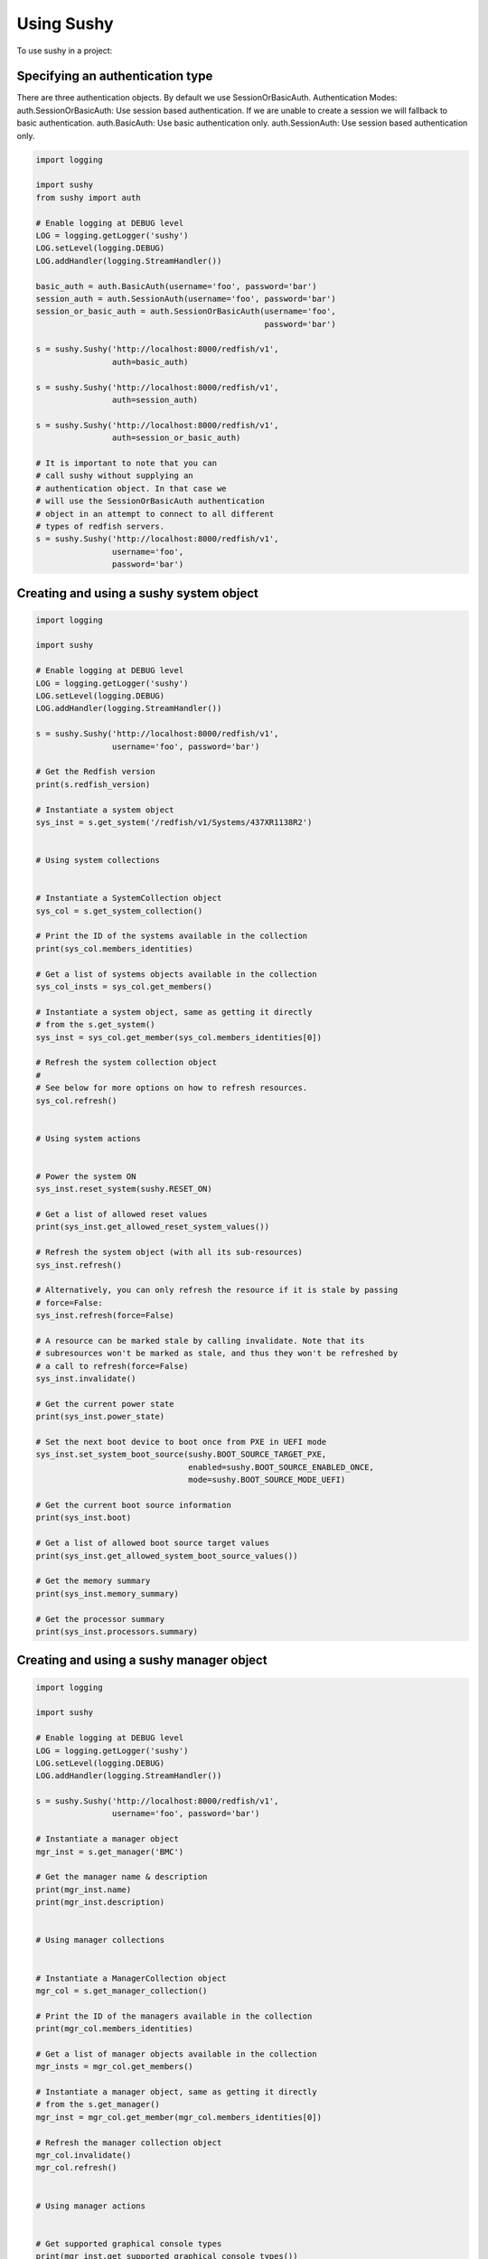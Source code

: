 ..  _usage:

Using Sushy
===========

To use sushy in a project:

-----------------------------------------
Specifying an authentication type
-----------------------------------------

There are three authentication objects. By default we use SessionOrBasicAuth.
Authentication Modes:
auth.SessionOrBasicAuth: Use session based authentication. If we are unable
to create a session we will fallback to basic authentication.
auth.BasicAuth: Use basic authentication only.
auth.SessionAuth: Use session based authentication only.

.. code-block:: python

  import logging

  import sushy
  from sushy import auth

  # Enable logging at DEBUG level
  LOG = logging.getLogger('sushy')
  LOG.setLevel(logging.DEBUG)
  LOG.addHandler(logging.StreamHandler())

  basic_auth = auth.BasicAuth(username='foo', password='bar')
  session_auth = auth.SessionAuth(username='foo', password='bar')
  session_or_basic_auth = auth.SessionOrBasicAuth(username='foo',
                                                  password='bar')

  s = sushy.Sushy('http://localhost:8000/redfish/v1',
                  auth=basic_auth)

  s = sushy.Sushy('http://localhost:8000/redfish/v1',
                  auth=session_auth)

  s = sushy.Sushy('http://localhost:8000/redfish/v1',
                  auth=session_or_basic_auth)

  # It is important to note that you can
  # call sushy without supplying an
  # authentication object. In that case we
  # will use the SessionOrBasicAuth authentication
  # object in an attempt to connect to all different
  # types of redfish servers.
  s = sushy.Sushy('http://localhost:8000/redfish/v1',
                  username='foo',
                  password='bar')

----------------------------------------
Creating and using a sushy system object
----------------------------------------

.. code-block:: python

  import logging

  import sushy

  # Enable logging at DEBUG level
  LOG = logging.getLogger('sushy')
  LOG.setLevel(logging.DEBUG)
  LOG.addHandler(logging.StreamHandler())

  s = sushy.Sushy('http://localhost:8000/redfish/v1',
                  username='foo', password='bar')

  # Get the Redfish version
  print(s.redfish_version)

  # Instantiate a system object
  sys_inst = s.get_system('/redfish/v1/Systems/437XR1138R2')


  # Using system collections


  # Instantiate a SystemCollection object
  sys_col = s.get_system_collection()

  # Print the ID of the systems available in the collection
  print(sys_col.members_identities)

  # Get a list of systems objects available in the collection
  sys_col_insts = sys_col.get_members()

  # Instantiate a system object, same as getting it directly
  # from the s.get_system()
  sys_inst = sys_col.get_member(sys_col.members_identities[0])

  # Refresh the system collection object
  #
  # See below for more options on how to refresh resources.
  sys_col.refresh()


  # Using system actions


  # Power the system ON
  sys_inst.reset_system(sushy.RESET_ON)

  # Get a list of allowed reset values
  print(sys_inst.get_allowed_reset_system_values())

  # Refresh the system object (with all its sub-resources)
  sys_inst.refresh()

  # Alternatively, you can only refresh the resource if it is stale by passing
  # force=False:
  sys_inst.refresh(force=False)

  # A resource can be marked stale by calling invalidate. Note that its
  # subresources won't be marked as stale, and thus they won't be refreshed by
  # a call to refresh(force=False)
  sys_inst.invalidate()

  # Get the current power state
  print(sys_inst.power_state)

  # Set the next boot device to boot once from PXE in UEFI mode
  sys_inst.set_system_boot_source(sushy.BOOT_SOURCE_TARGET_PXE,
                                  enabled=sushy.BOOT_SOURCE_ENABLED_ONCE,
                                  mode=sushy.BOOT_SOURCE_MODE_UEFI)

  # Get the current boot source information
  print(sys_inst.boot)

  # Get a list of allowed boot source target values
  print(sys_inst.get_allowed_system_boot_source_values())

  # Get the memory summary
  print(sys_inst.memory_summary)

  # Get the processor summary
  print(sys_inst.processors.summary)


-----------------------------------------
Creating and using a sushy manager object
-----------------------------------------

.. code-block:: python

  import logging

  import sushy

  # Enable logging at DEBUG level
  LOG = logging.getLogger('sushy')
  LOG.setLevel(logging.DEBUG)
  LOG.addHandler(logging.StreamHandler())

  s = sushy.Sushy('http://localhost:8000/redfish/v1',
                  username='foo', password='bar')

  # Instantiate a manager object
  mgr_inst = s.get_manager('BMC')

  # Get the manager name & description
  print(mgr_inst.name)
  print(mgr_inst.description)


  # Using manager collections


  # Instantiate a ManagerCollection object
  mgr_col = s.get_manager_collection()

  # Print the ID of the managers available in the collection
  print(mgr_col.members_identities)

  # Get a list of manager objects available in the collection
  mgr_insts = mgr_col.get_members()

  # Instantiate a manager object, same as getting it directly
  # from the s.get_manager()
  mgr_inst = mgr_col.get_member(mgr_col.members_identities[0])

  # Refresh the manager collection object
  mgr_col.invalidate()
  mgr_col.refresh()


  # Using manager actions


  # Get supported graphical console types
  print(mgr_inst.get_supported_graphical_console_types())

  # Get supported serial console types
  print(mgr_inst.get_supported_serial_console_types())

  # Get supported command shell types
  print(mgr_inst.get_supported_command_shell_types())

  # Get a list of allowed manager reset values
  print(mgr_inst.get_allowed_reset_manager_values())

  # Reset the manager
  mgr_inst.reset_manager(sushy.RESET_MANAGER_FORCE_RESTART)

  # Refresh the manager object (with all its sub-resources)
  mgr_inst.refresh(force=True)

-------------------------------------------------
Creating and using a sushy session service object
-------------------------------------------------

.. code-block:: python

  import logging

  import sushy

  # Enable logging at DEBUG level
  LOG = logging.getLogger('sushy')
  LOG.setLevel(logging.DEBUG)
  LOG.addHandler(logging.StreamHandler())

  s = sushy.Sushy('http://localhost:8000/redfish/v1',
                  username='foo', password='bar')

  # Instantiate a SessionService object
  sess_serv = s.get_session_service()

  # Get SessionCollection
  sess_col = sess_serv.sessions

  # Print the ID of the sessions available in the collection
  print(sess_col.members_identities)

  # Get a list of systems objects available in the collection
  sess_col_insts = sess_col.get_members()

  # Instantiate a session object, same as getting it directly
  sess_inst = sess_col.get_member(sess_col.members_identities[0])
  # Getting it directly
  sess_inst = s.get_session(sess_col.members_identities[0])

  # Delete the session
  sess_inst.delete()

  # Create a new session
  session_key, session_id = sess_serv.create_session(
    username='foo', password='bar')

  # Delete a session
  sess_serv.close_session(sess_col.members_identities[0])


If you do not have any real baremetal machine that supports the Redfish
protocol you can look at the :ref:`contributing` page to learn how to
run a Redfish emulator.
